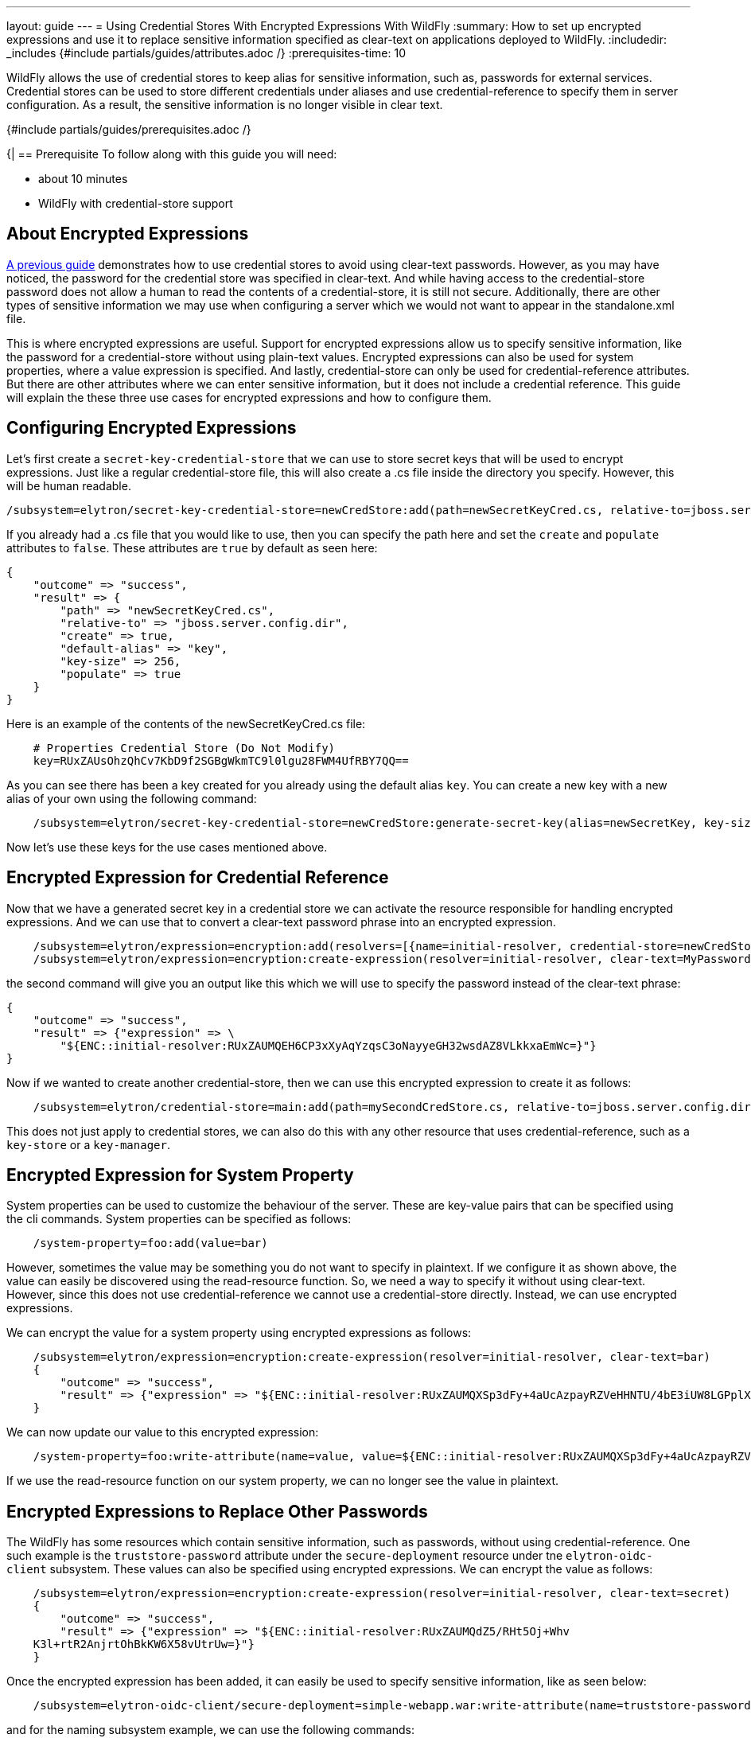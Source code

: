 ---
layout: guide
---
= Using Credential Stores With Encrypted Expressions With WildFly
:summary: How to set up encrypted expressions and use it to replace sensitive information specified as clear-text on applications deployed to WildFly.
:includedir: _includes
{#include partials/guides/attributes.adoc /}
:prerequisites-time: 10

WildFly allows the use of credential stores to keep alias for sensitive information, such as, passwords for external services. Credential stores can be used to store different credentials under aliases and use credential-reference to specify them in server configuration. As a result, the sensitive information is no longer visible in clear text.

{#include partials/guides/prerequisites.adoc /}

{|
== Prerequisite
To follow along with this guide you will need:

* about 10 minutes
* WildFly with credential-store support

== About Encrypted Expressions
https://wildfly-security.github.io/wildfly-elytron/blog/tag/credential-store-for-passwords/[A previous guide] demonstrates how to use credential stores to avoid using clear-text passwords. However, as you may have noticed, the password for the credential store was specified in clear-text. And while having access to the credential-store password does not allow a human to read the contents of a credential-store, it is still not secure. Additionally, there are other types of sensitive information we may use when configuring a server which we would not want to appear in the standalone.xml file.

This is where encrypted expressions are useful. Support for encrypted expressions allow us to specify sensitive information, like the password for a credential-store without using plain-text values. Encrypted expressions can also be used for system properties, where a value expression is specified.
And lastly, credential-store can only be used for credential-reference attributes. But there are other attributes where we can enter sensitive information, but it does not include a credential reference. This guide will explain the these three use cases for encrypted expressions and how to configure them.

== Configuring Encrypted Expressions
Let's first create a `secret-key-credential-store` that we can use to store secret keys that will be used to encrypt expressions. Just like a regular credential-store file, this will also create a .cs file inside the directory you specify. However, this will be human readable.
[source,bash]
----
/subsystem=elytron/secret-key-credential-store=newCredStore:add(path=newSecretKeyCred.cs, relative-to=jboss.server.config.dir)
----

If you already had a .cs file that you would like to use, then you can specify the path here and set the `create` and `populate` attributes to `false`. These attributes are `true` by default as seen here:

```
{
    "outcome" => "success",
    "result" => {
        "path" => "newSecretKeyCred.cs",
        "relative-to" => "jboss.server.config.dir",
        "create" => true,
        "default-alias" => "key",
        "key-size" => 256,
        "populate" => true
    }
}
```

Here is an example of the contents of the newSecretKeyCred.cs file:

[source,bash]
----
    # Properties Credential Store (Do Not Modify)
    key=RUxZAUsOhzQhCv7KbD9f2SGBgWkmTC9l0lgu28FWM4UfRBY7QQ==
----

As you can see there has been a key created for you already using the default alias `key`. You can create a new key with a new alias of your own using the following command:

[source,bash]
----
    /subsystem=elytron/secret-key-credential-store=newCredStore:generate-secret-key(alias=newSecretKey, key-size=128)
----
Now let's use these keys for the use cases mentioned above.

== Encrypted Expression for Credential Reference
Now that we have a generated secret key in a credential store we can activate the resource responsible for handling encrypted expressions. And we can use that to convert a clear-text password phrase into an encrypted expression.

[source,bash]
----
    /subsystem=elytron/expression=encryption:add(resolvers=[{name=initial-resolver, credential-store=newCredStore, secret-key=key}])
    /subsystem=elytron/expression=encryption:create-expression(resolver=initial-resolver, clear-text=MyPassword)
----

the second command will give you an output like this which we will use to specify the password instead of the clear-text phrase:

[source,bash]
----
{
    "outcome" => "success",
    "result" => {"expression" => \
        "${ENC::initial-resolver:RUxZAUMQEH6CP3xXyAqYzqsC3oNayyeGH32wsdAZ8VLkkxaEmWc=}"}
}
----

Now if we wanted to create another credential-store, then we can use this encrypted expression to create it as follows:
[source,bash]
----
    /subsystem=elytron/credential-store=main:add(path=mySecondCredStore.cs, relative-to=jboss.server.config.dir, credential-reference= {clear-text="${ENC::initial-resolver:RUxZAUMQEH6CP3xXyAqYzqsC3oNayyeGH32wsdAZ8VLkkxaEmWc=}"}, create=true)
----

This does not just apply to credential stores, we can also do this with any other resource that uses credential-reference, such as a `key-store` or a `key-manager`.

== Encrypted Expression for System Property
System properties can be used to customize the behaviour of the server. These are key-value pairs that can be specified using the cli commands. System properties can be specified as follows:

[source,bash]
----
    /system-property=foo:add(value=bar)
----

However, sometimes the value may be something you do not want to specify in plaintext. If we configure it as shown above, the value can easily be discovered using the read-resource function. So, we need a way to specify it without using clear-text. However, since this does not use credential-reference we cannot use a credential-store directly. Instead, we can use encrypted expressions.

We can encrypt the value for a system property using encrypted expressions as follows:
[source,bash]
----
    /subsystem=elytron/expression=encryption:create-expression(resolver=initial-resolver, clear-text=bar)
    {
        "outcome" => "success",
        "result" => {"expression" => "${ENC::initial-resolver:RUxZAUMQXSp3dFy+4aUcAzpayRZVeHHNTU/4bE3iUW8LGPplXkA=}"}
    }
----

We can now update our value to this encrypted expression:
[source,bash]
----
    /system-property=foo:write-attribute(name=value, value=${ENC::initial-resolver:RUxZAUMQXSp3dFy+4aUcAzpayRZVeHHNTU/4bE3iUW8LGPplXkA=})
----

If we use the read-resource function on our system property, we can no longer see the value in plaintext.

== Encrypted Expressions to Replace Other Passwords
The WildFly has some resources which contain sensitive information, such as passwords, without using credential-reference. One such example is the `truststore-password` attribute under the `secure-deployment` resource under tne `elytron-oidc-client` subsystem. These values can also be specified using encrypted expressions. We can encrypt the value as follows:
[source,bash]
----
    /subsystem=elytron/expression=encryption:create-expression(resolver=initial-resolver, clear-text=secret)
    {
        "outcome" => "success",
        "result" => {"expression" => "${ENC::initial-resolver:RUxZAUMQdZ5/RHt5Oj+Whv
    K3l+rtR2AnjrtOhBkKW6X58vUtrUw=}"}
    }
----

Once the encrypted expression has been added, it can easily be used to specify sensitive information, like as seen below:
[source,bash]
----
    /subsystem=elytron-oidc-client/secure-deployment=simple-webapp.war:write-attribute(name=truststore-password,value="${ENC::initial-resolver:RUxZAUMQA6O7VXU/6cdzA4qlQNU1SM34N5kk53l8DjsljXoEYTc=}")
----

and for the naming subsystem example, we can use the following commands:
[source,bash]
----
    /subsystem=naming/binding=java\:global\/federation\/ldap\/example:write-attribute(name=environment, value={java.naming.security.credentials="${ENC::initial-resolver:RUxZAUMQA6O7VXU6cdzA4qlQNU1SM34N5kk53l8DjsljXoEYTc=}"})
----

== Disabling Cli History
As you may notice some of the commands still include sensitive information. And since the jboss cli caches all executed commands, we need to disable history to hide all inputs using the command below:
[source,bash]
----
    history --disable
----

Caching can be enabled again using the command below:
[source,bash]
----
    history --enable
----

== Summary
This guide demonstrates three use cases where we can use encrypted expressions to specify sensitive information.

[[references]]
== References

* https://docs.wildfly.org/33/WildFly_Elytron_Security.html#EncryptedExpressions[Encrypted Expressions]
* https://docs.wildfly.org/33/WildFly_Elytron_Security.html#CredentialStore[Credential Stores]
* https://docs.wildfly.org/33/wildscribe/system-property/index.html[System Properties]
|}
